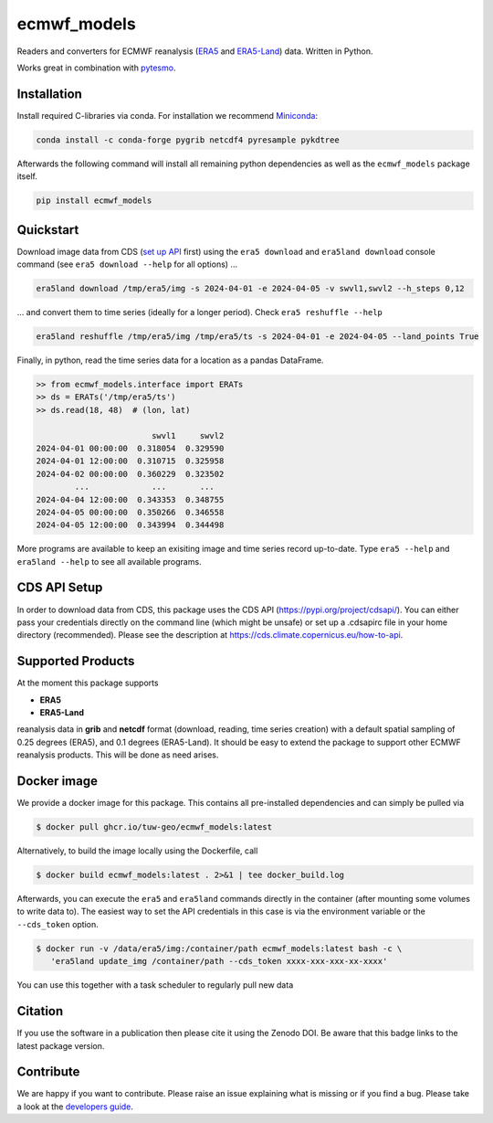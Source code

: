 ============
ecmwf_models
============

|ci| |cov| |pip| |doc|

.. |ci| image:: https://github.com/TUW-GEO/ecmwf_models/actions/workflows/ci.yml/badge.svg?branch=master
   :target: https://github.com/TUW-GEO/ecmwf_models/actions

.. |cov| image:: https://coveralls.io/repos/TUW-GEO/ecmwf_models/badge.png?branch=master
  :target: https://coveralls.io/r/TUW-GEO/ecmwf_models?branch=master

.. |pip| image:: https://badge.fury.io/py/ecmwf-models.svg
    :target: https://badge.fury.io/py/ecmwf-models

.. |doc| image:: https://readthedocs.org/projects/ecmwf-models/badge/?version=latest
   :target: https://ecmwf-models.readthedocs.io/en/latest/


Readers and converters for ECMWF reanalysis (`ERA5 <https://cds.climate.copernicus.eu/datasets/reanalysis-era5-single-levels>`_
and `ERA5-Land <https://cds.climate.copernicus.eu/datasets/reanalysis-era5-land>`_) data.
Written in Python.

Works great in combination with `pytesmo <https://github.com/TUW-GEO/pytesmo>`_.


Installation
============

Install required C-libraries via conda. For installation we recommend
`Miniconda <http://conda.pydata.org/miniconda.html>`_:

.. code::

    conda install -c conda-forge pygrib netcdf4 pyresample pykdtree

Afterwards the following command will install all remaining python dependencies
as well as the ``ecmwf_models`` package itself.

.. code::

    pip install ecmwf_models

Quickstart
==========

Download image data from CDS (`set up API <https://cds.climate.copernicus.eu/how-to-api>`_ first) using the ``era5 download`` and ``era5land download``
console command (see ``era5 download --help`` for all options) ...

.. code-block:: shell

    era5land download /tmp/era5/img -s 2024-04-01 -e 2024-04-05 -v swvl1,swvl2 --h_steps 0,12

... and convert them to time series (ideally for a longer period). Check ``era5 reshuffle --help``

.. code-block:: shell

    era5land reshuffle /tmp/era5/img /tmp/era5/ts -s 2024-04-01 -e 2024-04-05 --land_points True

Finally, in python, read the time series data for a location as a pandas
DataFrame.

.. code-block:: python

    >> from ecmwf_models.interface import ERATs
    >> ds = ERATs('/tmp/era5/ts')
    >> ds.read(18, 48)  # (lon, lat)

                            swvl1     swvl2
    2024-04-01 00:00:00  0.318054  0.329590
    2024-04-01 12:00:00  0.310715  0.325958
    2024-04-02 00:00:00  0.360229  0.323502
            ...             ...       ...
    2024-04-04 12:00:00  0.343353  0.348755
    2024-04-05 00:00:00  0.350266  0.346558
    2024-04-05 12:00:00  0.343994  0.344498

More programs are available to keep an exisiting image and time series record
up-to-date. Type ``era5 --help`` and ``era5land --help`` to see all available
programs.

CDS API Setup
=============

In order to download data from CDS, this package uses the CDS API
(https://pypi.org/project/cdsapi/). You can either pass your credentials
directly on the command line (which might be unsafe) or set up a
.cdsapirc file in your home directory (recommended).
Please see the description at https://cds.climate.copernicus.eu/how-to-api.

Supported Products
==================

At the moment this package supports

- **ERA5**
- **ERA5-Land**

reanalysis data in **grib** and **netcdf** format (download, reading, time
series creation) with a default spatial sampling of 0.25 degrees (ERA5),
and 0.1 degrees (ERA5-Land).
It should be easy to extend the package to support other ECMWF reanalysis
products. This will be done as need arises.

Docker image
============

We provide a docker image for this package. This contains all
pre-installed dependencies and can simply be pulled via

.. code-block:: shell

    $ docker pull ghcr.io/tuw-geo/ecmwf_models:latest

Alternatively, to build the image locally using the Dockerfile, call

.. code-block:: shell

    $ docker build ecmwf_models:latest . 2>&1 | tee docker_build.log

Afterwards, you can execute the ``era5`` and ``era5land`` commands directly in
the container (after mounting some volumes to write data to).
The easiest way to set the API credentials in this case is via the environment
variable or the ``--cds_token`` option.

.. code-block:: shell

    $ docker run -v /data/era5/img:/container/path ecmwf_models:latest bash -c \
       'era5land update_img /container/path --cds_token xxxx-xxx-xxx-xx-xxxx'

You can use this together with a task scheduler to regularly pull new data

Citation
========

.. image:: https://zenodo.org/badge/DOI/10.5281/zenodo.593533.svg
   :target: https://doi.org/10.5281/zenodo.593533

If you use the software in a publication then please cite it using the Zenodo DOI.
Be aware that this badge links to the latest package version.

Contribute
==========

We are happy if you want to contribute. Please raise an issue explaining what
is missing or if you find a bug.
Please take a look at the `developers guide <https://github.com/TUW-GEO/ecmwf_models/blob/master/CONTRIBUTING.rst>`_.
